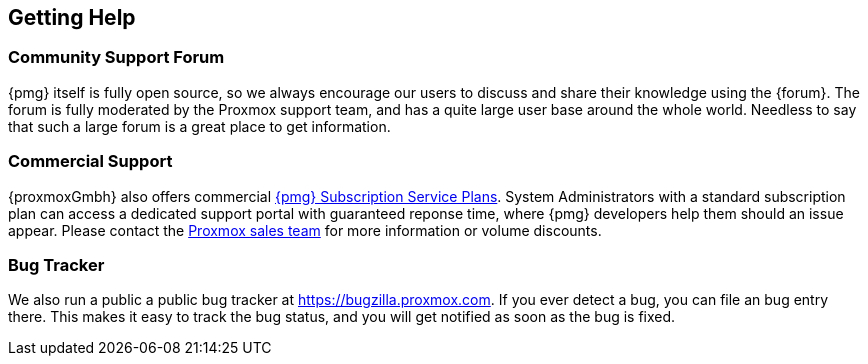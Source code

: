 [[getting_help]]
Getting Help
------------
ifdef::wiki[]
:pmg-toplevel:
endif::wiki[]


Community Support Forum
~~~~~~~~~~~~~~~~~~~~~~~

{pmg} itself is fully open source, so we always encourage our users to
discuss and share their knowledge using the {forum}. The forum is fully
moderated by the Proxmox support team, and has a quite large user base
around the whole world. Needless to say that such a large forum is a
great place to get information.


Commercial Support
~~~~~~~~~~~~~~~~~~

{proxmoxGmbh} also offers commercial 
https://www.proxmox.com/en/proxmox-mail-gateway/pricing[{pmg} Subscription Service Plans]. System Administrators with a standard subscription plan can access a 
dedicated support portal with guaranteed reponse time, where {pmg}
developers help them should an issue appear.
Please contact the mailto:office@proxmox.com[Proxmox sales team]
for more information or volume discounts.


Bug Tracker
~~~~~~~~~~~

We also run a public a public bug tracker at
https://bugzilla.proxmox.com. If you ever detect a bug, you can file
an bug entry there. This makes it easy to track the bug status, and
you will get notified as soon as the bug is fixed.

